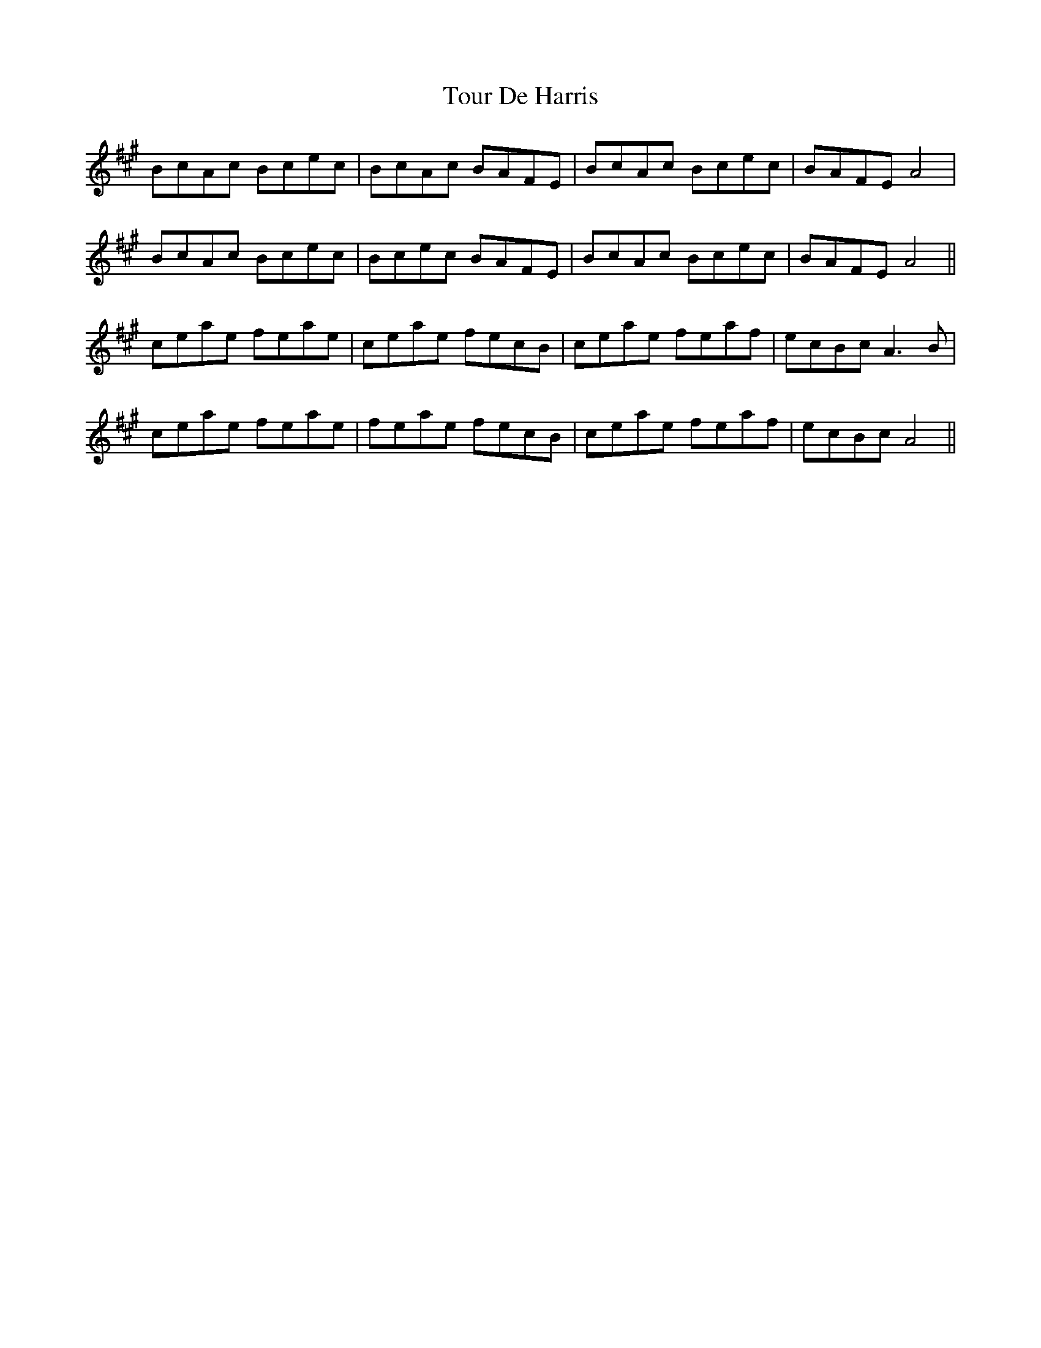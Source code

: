 X: 40762
T: Tour De Harris
R: march
M: 
K: Amajor
BcAc Bcec|BcAc BAFE|BcAc Bcec|BAFE A4|
BcAc Bcec|Bcec BAFE|BcAc Bcec|BAFE A4||
ceae feae|ceae fecB|ceae feaf|ecBc A3B|
ceae feae|feae fecB|ceae feaf|ecBc A4||

